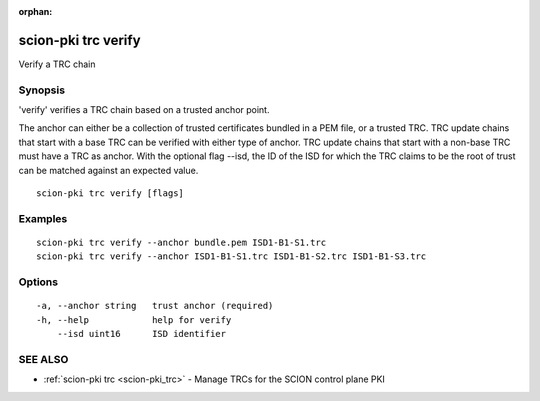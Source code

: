 :orphan:

.. _scion-pki_trc_verify:

scion-pki trc verify
--------------------

Verify a TRC chain

Synopsis
~~~~~~~~


'verify' verifies a TRC chain based on a trusted anchor point.

The anchor can either be a collection of trusted certificates bundled in a PEM
file, or a trusted TRC. TRC update chains that start with a base TRC can be
verified with either type of anchor. TRC update chains that start with a
non-base TRC must have a TRC as anchor.
With the optional flag --isd, the ID of the ISD for which the TRC claims to be
the root of trust can be matched against an expected value.


::

  scion-pki trc verify [flags]

Examples
~~~~~~~~

::

    scion-pki trc verify --anchor bundle.pem ISD1-B1-S1.trc
    scion-pki trc verify --anchor ISD1-B1-S1.trc ISD1-B1-S2.trc ISD1-B1-S3.trc

Options
~~~~~~~

::

  -a, --anchor string   trust anchor (required)
  -h, --help            help for verify
      --isd uint16      ISD identifier

SEE ALSO
~~~~~~~~

* :ref:`scion-pki trc <scion-pki_trc>` 	 - Manage TRCs for the SCION control plane PKI

